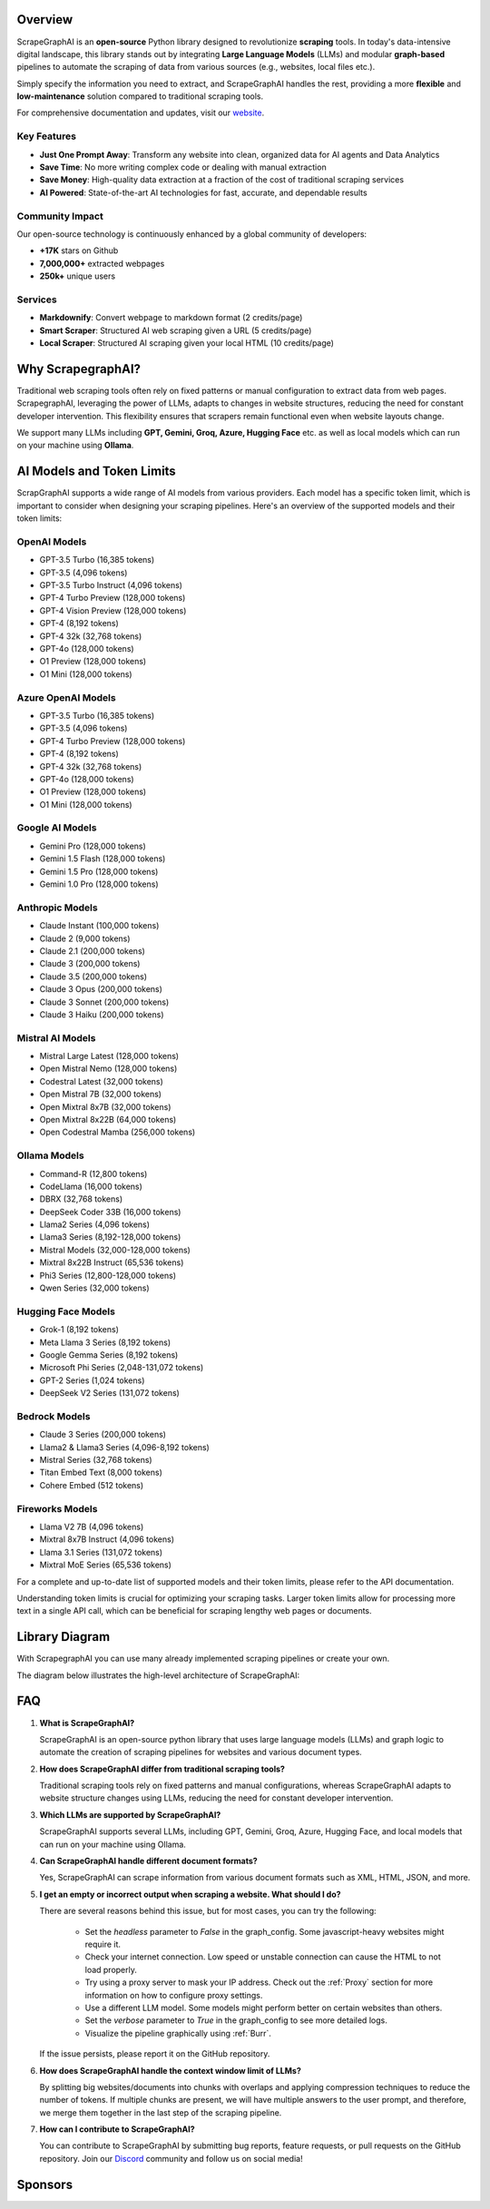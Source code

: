 .. image:: ../../assets/scrapegraphai_logo.png
   :align: center
   :width: 50%
   :alt: ScrapegraphAI

Overview 
========

ScrapeGraphAI is an **open-source** Python library designed to revolutionize **scraping** tools.
In today's data-intensive digital landscape, this library stands out by integrating **Large Language Models** (LLMs) 
and modular **graph-based** pipelines to automate the scraping of data from various sources (e.g., websites, local files etc.).

Simply specify the information you need to extract, and ScrapeGraphAI handles the rest, providing a more **flexible** and **low-maintenance** solution compared to traditional scraping tools.

For comprehensive documentation and updates, visit our `website <https://scrapegraphai.com>`_.

Key Features
-----------

* **Just One Prompt Away**: Transform any website into clean, organized data for AI agents and Data Analytics
* **Save Time**: No more writing complex code or dealing with manual extraction
* **Save Money**: High-quality data extraction at a fraction of the cost of traditional scraping services
* **AI Powered**: State-of-the-art AI technologies for fast, accurate, and dependable results

Community Impact
--------------

Our open-source technology is continuously enhanced by a global community of developers:

* **+17K** stars on Github
* **7,000,000+** extracted webpages
* **250k+** unique users

Services
--------

* **Markdownify**: Convert webpage to markdown format (2 credits/page)
* **Smart Scraper**: Structured AI web scraping given a URL (5 credits/page)
* **Local Scraper**: Structured AI scraping given your local HTML (10 credits/page)

Why ScrapegraphAI?
==================

Traditional web scraping tools often rely on fixed patterns or manual configuration to extract data from web pages.
ScrapegraphAI, leveraging the power of LLMs, adapts to changes in website structures, reducing the need for constant developer intervention. 
This flexibility ensures that scrapers remain functional even when website layouts change.

We support many LLMs including **GPT, Gemini, Groq, Azure, Hugging Face** etc.
as well as local models which can run on your machine using **Ollama**.

AI Models and Token Limits
==========================

ScrapGraphAI supports a wide range of AI models from various providers. Each model has a specific token limit, which is important to consider when designing your scraping pipelines. Here's an overview of the supported models and their token limits:

OpenAI Models
-------------
- GPT-3.5 Turbo (16,385 tokens)
- GPT-3.5 (4,096 tokens)
- GPT-3.5 Turbo Instruct (4,096 tokens)
- GPT-4 Turbo Preview (128,000 tokens)
- GPT-4 Vision Preview (128,000 tokens)
- GPT-4 (8,192 tokens)
- GPT-4 32k (32,768 tokens)
- GPT-4o (128,000 tokens)
- O1 Preview (128,000 tokens)
- O1 Mini (128,000 tokens)

Azure OpenAI Models
-------------------
- GPT-3.5 Turbo (16,385 tokens)
- GPT-3.5 (4,096 tokens)
- GPT-4 Turbo Preview (128,000 tokens)
- GPT-4 (8,192 tokens)
- GPT-4 32k (32,768 tokens)
- GPT-4o (128,000 tokens)
- O1 Preview (128,000 tokens)
- O1 Mini (128,000 tokens)

Google AI Models
----------------
- Gemini Pro (128,000 tokens)
- Gemini 1.5 Flash (128,000 tokens)
- Gemini 1.5 Pro (128,000 tokens)
- Gemini 1.0 Pro (128,000 tokens)

Anthropic Models
----------------
- Claude Instant (100,000 tokens)
- Claude 2 (9,000 tokens)
- Claude 2.1 (200,000 tokens)
- Claude 3 (200,000 tokens)
- Claude 3.5 (200,000 tokens)
- Claude 3 Opus (200,000 tokens)
- Claude 3 Sonnet (200,000 tokens)
- Claude 3 Haiku (200,000 tokens)

Mistral AI Models
-----------------
- Mistral Large Latest (128,000 tokens)
- Open Mistral Nemo (128,000 tokens)
- Codestral Latest (32,000 tokens)
- Open Mistral 7B (32,000 tokens)
- Open Mixtral 8x7B (32,000 tokens)
- Open Mixtral 8x22B (64,000 tokens)
- Open Codestral Mamba (256,000 tokens)

Ollama Models
-------------
- Command-R (12,800 tokens)
- CodeLlama (16,000 tokens)
- DBRX (32,768 tokens)
- DeepSeek Coder 33B (16,000 tokens)
- Llama2 Series (4,096 tokens)
- Llama3 Series (8,192-128,000 tokens)
- Mistral Models (32,000-128,000 tokens)
- Mixtral 8x22B Instruct (65,536 tokens)
- Phi3 Series (12,800-128,000 tokens)
- Qwen Series (32,000 tokens)

Hugging Face Models
------------------
- Grok-1 (8,192 tokens)
- Meta Llama 3 Series (8,192 tokens)
- Google Gemma Series (8,192 tokens)
- Microsoft Phi Series (2,048-131,072 tokens)
- GPT-2 Series (1,024 tokens)
- DeepSeek V2 Series (131,072 tokens)

Bedrock Models
-------------
- Claude 3 Series (200,000 tokens)
- Llama2 & Llama3 Series (4,096-8,192 tokens)
- Mistral Series (32,768 tokens)
- Titan Embed Text (8,000 tokens)
- Cohere Embed (512 tokens)

Fireworks Models
---------------
- Llama V2 7B (4,096 tokens)
- Mixtral 8x7B Instruct (4,096 tokens)
- Llama 3.1 Series (131,072 tokens)
- Mixtral MoE Series (65,536 tokens)

For a complete and up-to-date list of supported models and their token limits, please refer to the API documentation.

Understanding token limits is crucial for optimizing your scraping tasks. Larger token limits allow for processing more text in a single API call, which can be beneficial for scraping lengthy web pages or documents.


Library Diagram
===============

With ScrapegraphAI you can use many already implemented scraping pipelines or create your own.

The diagram below illustrates the high-level architecture of ScrapeGraphAI:

.. image:: ../../assets/project_overview_diagram.png
   :align: center
   :width: 70%
   :alt: ScrapegraphAI Overview

FAQ
===

1. **What is ScrapeGraphAI?**

   ScrapeGraphAI is an open-source python library that uses large language models (LLMs) and graph logic to automate the creation of scraping pipelines for websites and various document types.

2. **How does ScrapeGraphAI differ from traditional scraping tools?**

   Traditional scraping tools rely on fixed patterns and manual configurations, whereas ScrapeGraphAI adapts to website structure changes using LLMs, reducing the need for constant developer intervention.

3. **Which LLMs are supported by ScrapeGraphAI?**

   ScrapeGraphAI supports several LLMs, including GPT, Gemini, Groq, Azure, Hugging Face, and local models that can run on your machine using Ollama.

4. **Can ScrapeGraphAI handle different document formats?**

   Yes, ScrapeGraphAI can scrape information from various document formats such as XML, HTML, JSON, and more.

5. **I get an empty or incorrect output when scraping a website. What should I do?**

   There are several reasons behind this issue, but for most cases, you can try the following:

      - Set the `headless` parameter to `False` in the graph_config. Some javascript-heavy websites might require it.

      - Check your internet connection. Low speed or unstable connection can cause the HTML to not load properly.

      - Try using a proxy server to mask your IP address. Check out the :ref:`Proxy` section for more information on how to configure proxy settings.
      
      - Use a different LLM model. Some models might perform better on certain websites than others.

      - Set the `verbose` parameter to `True` in the graph_config to see more detailed logs.

      - Visualize the pipeline graphically using :ref:`Burr`.
   
   If the issue persists, please report it on the GitHub repository.

6. **How does ScrapeGraphAI handle the context window limit of LLMs?**

   By splitting big websites/documents into chunks with overlaps and applying compression techniques to reduce the number of tokens. If multiple chunks are present, we will have multiple answers to the user prompt, and therefore, we merge them together in the last step of the scraping pipeline.

7. **How can I contribute to ScrapeGraphAI?**

   You can contribute to ScrapeGraphAI by submitting bug reports, feature requests, or pull requests on the GitHub repository. Join our `Discord <https://discord.gg/uJN7TYcpNa>`_ community and follow us on social media!

Sponsors
========

.. image:: ../../assets/browserbase_logo.png
   :width: 10%
   :alt: Browserbase
   :target: https://www.browserbase.com/

.. image:: ../../assets/serp_api_logo.png
   :width: 10%
   :alt: Serp API
   :target: https://serpapi.com?utm_source=scrapegraphai

.. image:: ../../assets/transparent_stat.png
   :width: 15%
   :alt: Stat Proxies
   :target: https://dashboard.statproxies.com/?refferal=scrapegraph

.. image:: ../../assets/scrapedo.png
   :width: 11%
   :alt: Scrapedo
   :target: https://scrape.do
